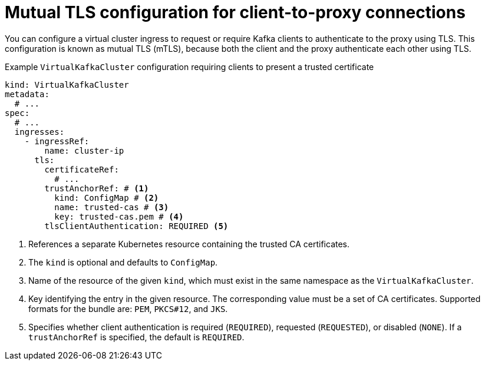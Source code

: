 :_mod-docs-content-type: CONCEPT

// file included in the following:
//
// kroxylicious-operator/_assemblies/assembly-operator-secure-client-proxy-connection.adoc

[id='con-virtualkafkacluster-mtls-{context}']
= Mutual TLS configuration for client-to-proxy connections

[role="_abstract"]
You can configure a virtual cluster ingress to request or require Kafka clients to authenticate to the proxy using TLS.
This configuration is known as mutual TLS (mTLS), because both the client and the proxy authenticate each other using TLS.

.Example `VirtualKafkaCluster` configuration requiring clients to present a trusted certificate
[source,yaml]
----
kind: VirtualKafkaCluster
metadata:
  # ...
spec:
  # ...
  ingresses:
    - ingressRef:
        name: cluster-ip
      tls:
        certificateRef:
          # ...
        trustAnchorRef: # <1>
          kind: ConfigMap # <2>
          name: trusted-cas # <3>
          key: trusted-cas.pem # <4>
        tlsClientAuthentication: REQUIRED <5>
----
<1> References a separate Kubernetes resource containing the trusted CA certificates.
<2> The `kind` is optional and defaults to `ConfigMap`.
<3> Name of the resource of the given `kind`, which must exist in the same namespace as the `VirtualKafkaCluster`.
<4> Key identifying the entry in the given resource. The corresponding value must be a set of CA certificates. Supported formats for the bundle are: `PEM`, `PKCS#12`, and `JKS`.
<5> Specifies whether client authentication is required (`REQUIRED`), requested (`REQUESTED`), or disabled (`NONE`). If a `trustAnchorRef` is specified, the default is `REQUIRED`.
